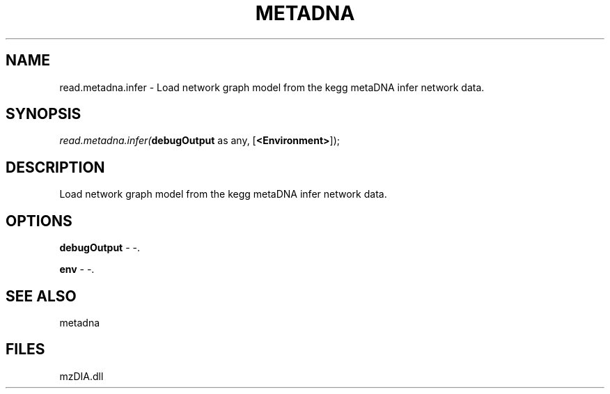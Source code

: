 .\" man page create by R# package system.
.TH METADNA 2 2000-01-01 "read.metadna.infer" "read.metadna.infer"
.SH NAME
read.metadna.infer \- Load network graph model from the kegg metaDNA infer network data.
.SH SYNOPSIS
\fIread.metadna.infer(\fBdebugOutput\fR as any, 
[\fB<Environment>\fR]);\fR
.SH DESCRIPTION
.PP
Load network graph model from the kegg metaDNA infer network data.
.PP
.SH OPTIONS
.PP
\fBdebugOutput\fB \fR\- -. 
.PP
.PP
\fBenv\fB \fR\- -. 
.PP
.SH SEE ALSO
metadna
.SH FILES
.PP
mzDIA.dll
.PP
